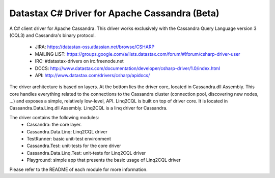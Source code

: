 Datastax C# Driver for Apache Cassandra (Beta)
================================================

A C# client driver for Apache Cassandra. This driver works exclusively with
the Cassandra Query Language version 3 (CQL3) and Cassandra's binary protocol.
 - JIRA: https://datastax-oss.atlassian.net/browse/CSHARP
 - MAILING LIST: https://groups.google.com/a/lists.datastax.com/forum/#!forum/csharp-driver-user
 - IRC: #datastax-drivers on irc.freenode.net
 - DOCS: http://www.datastax.com/documentation/developer/csharp-driver/1.0/index.html 
 - API: http://www.datastax.com/drivers/csharp/apidocs/

The driver architecture is based on layers. At the bottom lies the driver core,
located in Cassandra.dll Assembly. This core handles everything related to the 
connections to the Cassandra cluster (connection pool, discovering new nodes, ...) 
and exposes a simple, relatively low-level, API. 
Linq2CQL is built on top of driver core. It is located in Cassandra.Data.Linq.dll 
Assembly. Linq2CQL is a linq driver for Cassandra.

The driver contains the following modules:
 - Cassandra: the core layer.
 - Cassandra.Data.Linq: Linq2CQL driver
 - TestRunner: basic unit-test environment 
 - Cassandra.Test: unit-tests for the core driver
 - Cassandra.Data.Linq.Test: unit-tests for Linq2CQL driver
 - Playground: simple app that presents the basic usage of Linq2CQL driver
 
Please refer to the README of each module for more information.
